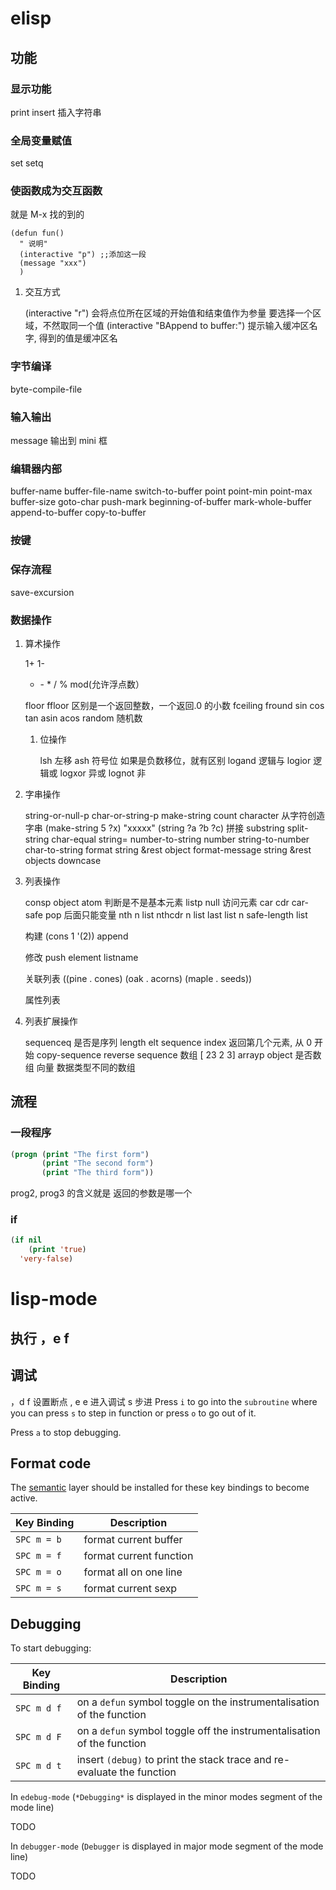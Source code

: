 * elisp
** 功能
*** 显示功能   
    print 
    insert 插入字符串
*** 全局变量赋值
    set setq
*** 使函数成为交互函数
    就是 M-x 找的到的
    #+BEGIN_SRC elisp
      (defun fun()
        " 说明"
        (interactive "p") ;;添加这一段
        (message "xxx")
        )  
    #+END_SRC
**** 交互方式
     (interactive "r")  会将点位所在区域的开始值和结束值作为参量 要选择一个区域，不然取同一个值
     (interactive "BAppend to buffer:") 提示输入缓冲区名字, 得到的值是缓冲区名
*** 字节编译
    byte-compile-file
*** 输入输出
    message 输出到 mini 框
*** 编辑器内部
    buffer-name
    buffer-file-name
    switch-to-buffer
    point
    point-min
    point-max
    buffer-size
   goto-char 
   push-mark
   beginning-of-buffer
   mark-whole-buffer
   append-to-buffer
   copy-to-buffer
*** 按键

*** 保存流程
    save-excursion
*** 数据操作
**** 算术操作
     1+
     1-
     + - * / % mod(允许浮点数）
    floor  ffloor 区别是一个返回整数，一个返回.0 的小数 
    fceiling
    fround
    sin
    cos
    tan
    asin
    acos
    random 随机数
***** 位操作 
      lsh 左移
      ash 符号位  如果是负数移位，就有区别
      logand 逻辑与
      logior 逻辑或
      logxor 异或
      lognot 非
**** 字串操作
  string-or-null-p
  char-or-string-p
  make-string count character  从字符创造字串
  (make-string 5 ?x) "xxxxx"
  (string ?a ?b ?c) 拼接 
  substring
  split-string
  char-equal
  string=
  number-to-string number
  string-to-number
  char-to-string
  format string &rest object
  format-message string &rest objects
  downcase
**** 列表操作
     consp object
     atom  判断是不是基本元素
     listp
     null
     访问元素
  car
  cdr
  car-safe
  pop 后面只能变量
  nth n list
  nthcdr n list 
  last list n   
  safe-length list

  构建
  (cons 1 '(2))
  append

  修改
  push element listname

  关联列表
       ((pine . cones)
        (oak . acorns)
        (maple . seeds))

  属性列表
**** 列表扩展操作
     sequenceq 是否是序列
     length
     elt sequence index  返回第几个元素, 从 0 开始
     copy-sequence
     reverse sequence
     数组 [ 23 2 3]
     arrayp object 是否数组
     向量 数据类型不同的数组
** 流程
*** 一段程序        
   #+BEGIN_SRC lisp
     (progn (print "The first form")
            (print "The second form")
            (print "The third form"))
   #+END_SRC 
  prog2, prog3 的含义就是 返回的参数是哪一个 
*** if
    #+BEGIN_SRC lisp
      (if nil
          (print 'true)
        'very-false)
 #+END_SRC
* lisp-mode
** 执行 ，e f
** 调试  
，d f 设置断点
,  e e 进入调试
s 步进
 Press ~i~ to go into the =subroutine= where you can press ~s~ to step in
function or press ~o~ to go out of it.

 Press ~a~ to stop debugging.

** Format code
The [[https://github.com/syl20bnr/spacemacs/blob/develop/layers/%2Bemacs/semantic/README.org][semantic]] layer should be installed for these key bindings to become active.

| Key Binding | Description             |
|-------------+-------------------------|
| ~SPC m = b~ | format current buffer   |
| ~SPC m = f~ | format current function |
| ~SPC m = o~ | format all on one line  |
| ~SPC m = s~ | format current sexp     |

** Debugging
To start debugging:

| Key Binding | Description                                                            |
|-------------+------------------------------------------------------------------------|
| ~SPC m d f~ | on a =defun= symbol toggle on the instrumentalisation of the function  |
| ~SPC m d F~ | on a =defun= symbol toggle off the instrumentalisation of the function |
| ~SPC m d t~ | insert =(debug)= to print the stack trace and re-evaluate the function |

In =edebug-mode= (=*Debugging*= is displayed in the minor modes segment of the
mode line)

TODO

In =debugger-mode= (=Debugger= is displayed in major mode segment of the mode
line)

TODO
